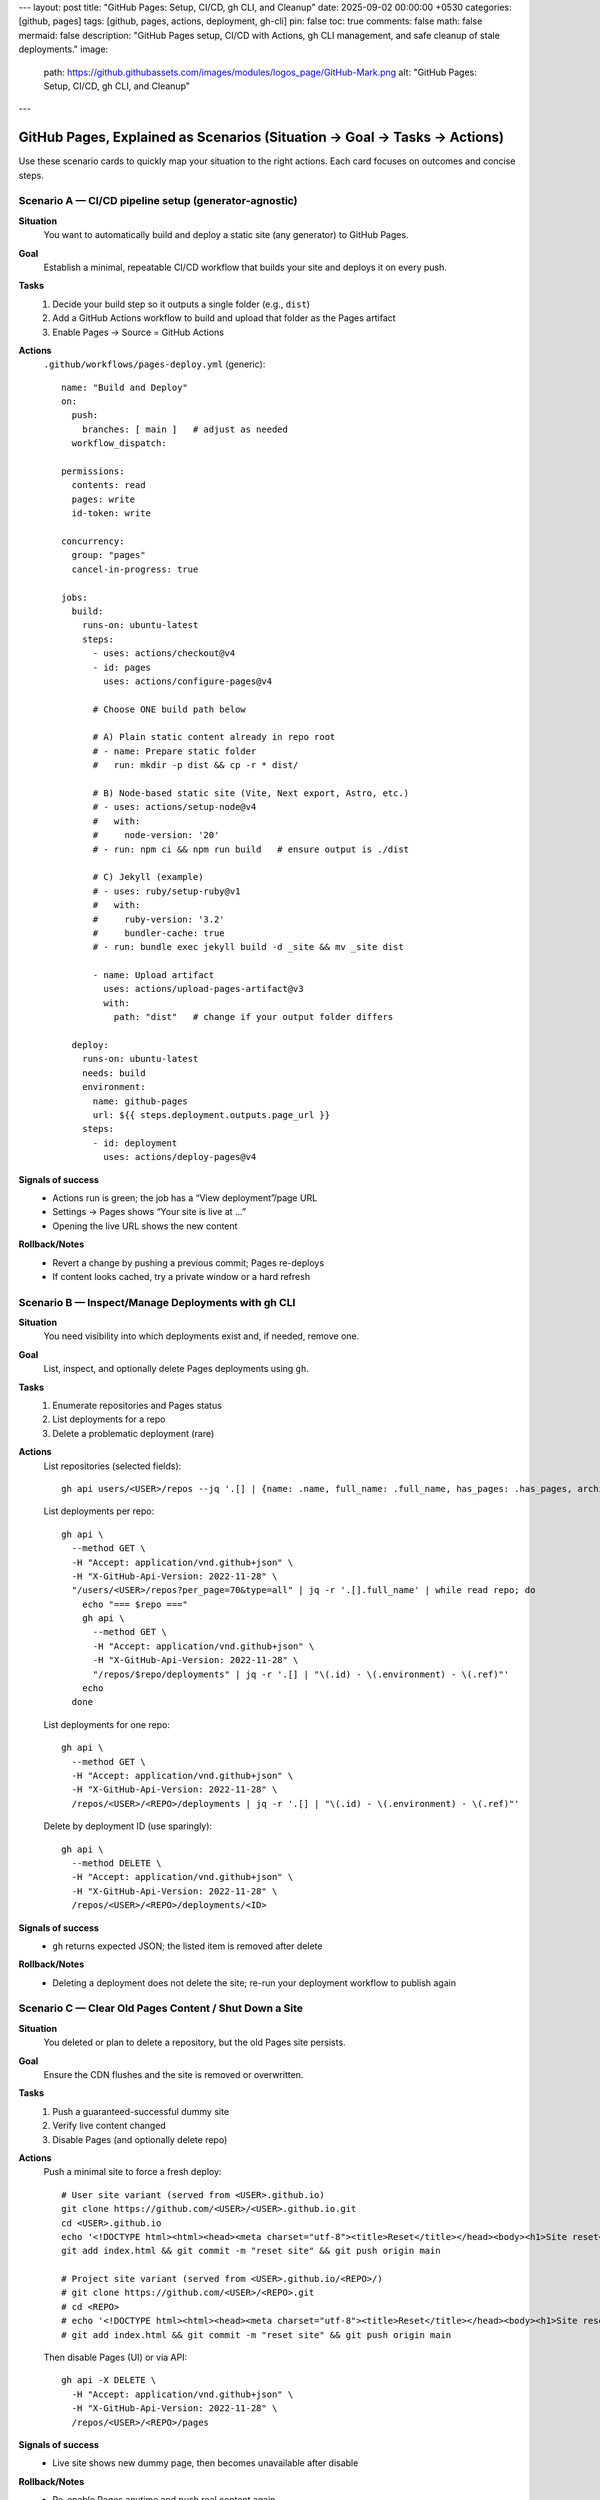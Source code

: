 ---
layout: post
title: "GitHub Pages: Setup, CI/CD, gh CLI, and Cleanup"
date: 2025-09-02 00:00:00 +0530
categories: [github, pages]
tags: [github, pages, actions, deployment, gh-cli]
pin: false
toc: true
comments: false
math: false
mermaid: false
description: "GitHub Pages setup, CI/CD with Actions, gh CLI management, and safe cleanup of stale deployments."
image:
  path: https://github.githubassets.com/images/modules/logos_page/GitHub-Mark.png
  alt: "GitHub Pages: Setup, CI/CD, gh CLI, and Cleanup"
---

GitHub Pages, Explained as Scenarios (Situation → Goal → Tasks → Actions)
===================================================================================

Use these scenario cards to quickly map your situation to the right actions. Each card focuses on outcomes and concise steps.


Scenario A — CI/CD pipeline setup (generator‑agnostic)
--------------------------------------------------------------------------------

**Situation**
  You want to automatically build and deploy a static site (any generator) to GitHub Pages.

**Goal**
  Establish a minimal, repeatable CI/CD workflow that builds your site and deploys it on every push.

**Tasks**
  1. Decide your build step so it outputs a single folder (e.g., ``dist``)
  2. Add a GitHub Actions workflow to build and upload that folder as the Pages artifact
  3. Enable Pages → Source = GitHub Actions

**Actions**
  ``.github/workflows/pages-deploy.yml`` (generic)::

      name: "Build and Deploy"
      on:
        push:
          branches: [ main ]   # adjust as needed
        workflow_dispatch:

      permissions:
        contents: read
        pages: write
        id-token: write

      concurrency:
        group: "pages"
        cancel-in-progress: true

      jobs:
        build:
          runs-on: ubuntu-latest
          steps:
            - uses: actions/checkout@v4
            - id: pages
              uses: actions/configure-pages@v4

            # Choose ONE build path below

            # A) Plain static content already in repo root
            # - name: Prepare static folder
            #   run: mkdir -p dist && cp -r * dist/

            # B) Node-based static site (Vite, Next export, Astro, etc.)
            # - uses: actions/setup-node@v4
            #   with:
            #     node-version: '20'
            # - run: npm ci && npm run build   # ensure output is ./dist

            # C) Jekyll (example)
            # - uses: ruby/setup-ruby@v1
            #   with:
            #     ruby-version: '3.2'
            #     bundler-cache: true
            # - run: bundle exec jekyll build -d _site && mv _site dist

            - name: Upload artifact
              uses: actions/upload-pages-artifact@v3
              with:
                path: "dist"   # change if your output folder differs

        deploy:
          runs-on: ubuntu-latest
          needs: build
          environment:
            name: github-pages
            url: ${{ steps.deployment.outputs.page_url }}
          steps:
            - id: deployment
              uses: actions/deploy-pages@v4

**Signals of success**
  - Actions run is green; the job has a “View deployment”/page URL
  - Settings → Pages shows “Your site is live at …”
  - Opening the live URL shows the new content

**Rollback/Notes**
  - Revert a change by pushing a previous commit; Pages re-deploys
  - If content looks cached, try a private window or a hard refresh


Scenario B — Inspect/Manage Deployments with gh CLI
--------------------------------------------------------------------------------

**Situation**
  You need visibility into which deployments exist and, if needed, remove one.

**Goal**
  List, inspect, and optionally delete Pages deployments using ``gh``.

**Tasks**
  1. Enumerate repositories and Pages status
  2. List deployments for a repo
  3. Delete a problematic deployment (rare)

**Actions**
  List repositories (selected fields)::

      gh api users/<USER>/repos --jq '.[] | {name: .name, full_name: .full_name, has_pages: .has_pages, archived: .archived, disabled: .disabled}'

  List deployments per repo::

      gh api \
        --method GET \
        -H "Accept: application/vnd.github+json" \
        -H "X-GitHub-Api-Version: 2022-11-28" \
        "/users/<USER>/repos?per_page=70&type=all" | jq -r '.[].full_name' | while read repo; do
          echo "=== $repo ==="
          gh api \
            --method GET \
            -H "Accept: application/vnd.github+json" \
            -H "X-GitHub-Api-Version: 2022-11-28" \
            "/repos/$repo/deployments" | jq -r '.[] | "\(.id) - \(.environment) - \(.ref)"'
          echo
        done

  List deployments for one repo::

      gh api \
        --method GET \
        -H "Accept: application/vnd.github+json" \
        -H "X-GitHub-Api-Version: 2022-11-28" \
        /repos/<USER>/<REPO>/deployments | jq -r '.[] | "\(.id) - \(.environment) - \(.ref)"'

  Delete by deployment ID (use sparingly)::

      gh api \
        --method DELETE \
        -H "Accept: application/vnd.github+json" \
        -H "X-GitHub-Api-Version: 2022-11-28" \
        /repos/<USER>/<REPO>/deployments/<ID>

**Signals of success**
  - ``gh`` returns expected JSON; the listed item is removed after delete

**Rollback/Notes**
  - Deleting a deployment does not delete the site; re-run your deployment workflow to publish again


Scenario C — Clear Old Pages Content / Shut Down a Site
--------------------------------------------------------------------------------

**Situation**
  You deleted or plan to delete a repository, but the old Pages site persists.

**Goal**
  Ensure the CDN flushes and the site is removed or overwritten.

**Tasks**
  1. Push a guaranteed-successful dummy site
  2. Verify live content changed
  3. Disable Pages (and optionally delete repo)

**Actions**
  Push a minimal site to force a fresh deploy::

      # User site variant (served from <USER>.github.io)
      git clone https://github.com/<USER>/<USER>.github.io.git
      cd <USER>.github.io
      echo '<!DOCTYPE html><html><head><meta charset="utf-8"><title>Reset</title></head><body><h1>Site reset</h1></body></html>' > index.html
      git add index.html && git commit -m "reset site" && git push origin main

      # Project site variant (served from <USER>.github.io/<REPO>/)
      # git clone https://github.com/<USER>/<REPO>.git
      # cd <REPO>
      # echo '<!DOCTYPE html><html><head><meta charset="utf-8"><title>Reset</title></head><body><h1>Site reset</h1></body></html>' > index.html
      # git add index.html && git commit -m "reset site" && git push origin main

  Then disable Pages (UI) or via API::

      gh api -X DELETE \
        -H "Accept: application/vnd.github+json" \
        -H "X-GitHub-Api-Version: 2022-11-28" \
        /repos/<USER>/<REPO>/pages

**Signals of success**
  - Live site shows new dummy page, then becomes unavailable after disable

**Rollback/Notes**
  - Re-enable Pages anytime and push real content again
  - CDN/browser caching can delay visibility; hard refresh or incognito helps


Scenario D — Pages Looks Out of Sync After a Successful Deploy
--------------------------------------------------------------------------------

**Situation**
  Actions is green, but the live site seems unchanged.

**Goal**
  Confirm deployment source and purge visible cache.

**Tasks**
  1. Verify Settings → Pages → Source = GitHub Actions (or correct branch/folder)
  2. Open the deployment’s “View deployment” URL from Actions
  3. Hard refresh or incognito test

**Actions**
  - Change content in ``index.html`` (e.g., add a version string) and push again
  - Validate the “Visit site” link in Pages settings matches your expected URL

**Signals of success**
  - Live site reflects the new versioned content

**Rollback/Notes**
  - CDN propagation can take minutes; another deploy often invalidates cache faster


Scenario E — Authoring Content that Survives baseurl
--------------------------------------------------------------------------------

**Situation**
  Internal links or assets are breaking under a project site's base path (e.g., ``baseurl: "/<repo>"``).

**Goal**
  Write paths that work both locally and in production.

**Tasks**
  1. Prefer relative paths for images/assets inside posts (e.g., ``assets/attachments/...``)
  2. Use live URLs that include the base path when linking between pages

**Actions**
  RST image in a post::

      .. image:: assets/attachments/images/repo_icon.png
         :alt: Example

  Internal post links (examples)::

      # User site (https://<user>.github.io):
      * `Home </>`_
      * `Post A </post-a/>`_

      # Project site (https://<user>.github.io/<repo>/):
      * `Home </<repo>/>`_
      * `Post A </<repo>/post-a/>`_

**Signals of success**
  - ``htmlproofer`` (or your checks) pass; images and links resolve on the live site

**Rollback/Notes**
  - Avoid absolute ``/assets/...`` in content; prefer relative paths within posts


Scenario F — User vs Project site quick reference
--------------------------------------------------------------------------------

**User site**
  - Live base URL: ``https://<user>.github.io``
  - Typically no base path (``baseurl: ""``)
  - Link root is ``/``

**Project site**
  - Live base URL: ``https://<user>.github.io/<repo>/``
  - Base path is usually the repo name (``baseurl: "/<repo>"``)
  - Link root is ``/<repo>/``

Scenario G — Custom domain and HTTPS
--------------------------------------------------------------------------------

**Situation**
  You want your site served at a custom domain with HTTPS.

**Goal**
  Connect a custom domain, validate DNS, and enforce HTTPS in Pages settings.

**Tasks**
  1. Add a ``CNAME`` file to the site output with your domain (e.g., ``www.example.com``)
  2. Configure DNS: CNAME for ``www``; ALIAS/ANAME (or A records) for apex
  3. In Settings → Pages, set the custom domain and enable “Enforce HTTPS”

**Actions**
  Add ``CNAME`` to your site source (copied to output)::

      echo 'www.example.com' > CNAME

  DNS guidance::

      # Subdomain (www):
      #   CNAME www → <user>.github.io
      # Apex (example.com):
      #   Prefer ALIAS/ANAME example.com → <user>.github.io
      #   Or A records to GitHub Pages IPs (check GitHub docs for current list)

**Signals of success**
  - Pages shows your custom domain and HTTPS status is “Enforced”

**Rollback/Notes**
  - DNS changes may take time; re-validate domain in Pages settings if needed


Scenario H — PR preview builds (artifacts & Job Summary)
--------------------------------------------------------------------------------

**Situation**
  Reviewers want to preview a PR build without merging.

**Goal**
  Build the site on pull_request, upload the output as an artifact, and link it in the job summary.

**Actions**
  ``.github/workflows/preview.yml`` (excerpt)::

      name: "PR Preview"
      on:
        pull_request:
          branches: [ main ]

      jobs:
        preview:
          runs-on: ubuntu-latest
          steps:
            - uses: actions/checkout@v4
            # build your site to ./dist
            # - uses: actions/setup-node@v4
            # - run: npm ci && npm run build
            - uses: actions/upload-artifact@v4
              with:
                name: site-preview
                path: dist
            - name: Add summary
              run: |
                echo "PR preview artifact: site-preview" >> "$GITHUB_STEP_SUMMARY"

**Notes**
  - Artifacts can be downloaded from the workflow run; they’re ephemeral


Scenario I — Monorepo subdirectory deployments
--------------------------------------------------------------------------------

**Situation**
  Your site lives under a subdirectory in a monorepo (e.g., ``apps/docs``).

**Goal**
  Build from a subdirectory and upload only that output folder as the Pages artifact.

**Actions**
  ``.github/workflows/pages-deploy.yml`` (excerpt)::

      jobs:
        build:
          runs-on: ubuntu-latest
          defaults:
            run:
              working-directory: apps/docs
          steps:
            - uses: actions/checkout@v4
            # build in apps/docs → outputs to apps/docs/dist
            # - uses: actions/setup-node@v4
            # - run: npm ci && npm run build
            - name: Upload artifact
              uses: actions/upload-pages-artifact@v3
              with:
                path: apps/docs/dist

**Notes**
  - Alternatively, ``cd apps/docs`` per step; ensure the artifact path points to the built folder


Scenario J — Cache‑busting and version stamping
--------------------------------------------------------------------------------

**Situation**
  Browsers cache your static assets aggressively.

**Goal**
  Add a short revision id to asset URLs to force cache refresh on deploys.

**Actions**
  Generic approach in CI::

      - name: Compute short rev
        id: rev
        run: echo "rev=$(git rev-parse --short HEAD)" >> $GITHUB_OUTPUT

      - name: Inject rev into HTML
        run: |
          find dist -name '*.html' -print0 | xargs -0 sed -i "s/\[REV\]/${{ steps.rev.outputs.rev }}/g"

  Then author asset URLs like::

      <link rel="stylesheet" href="/assets/site.css?[REV]">
      <script src="/assets/site.js?[REV]"></script>

**Notes**
  - Many frameworks offer built‑in hashing; prefer those when available
